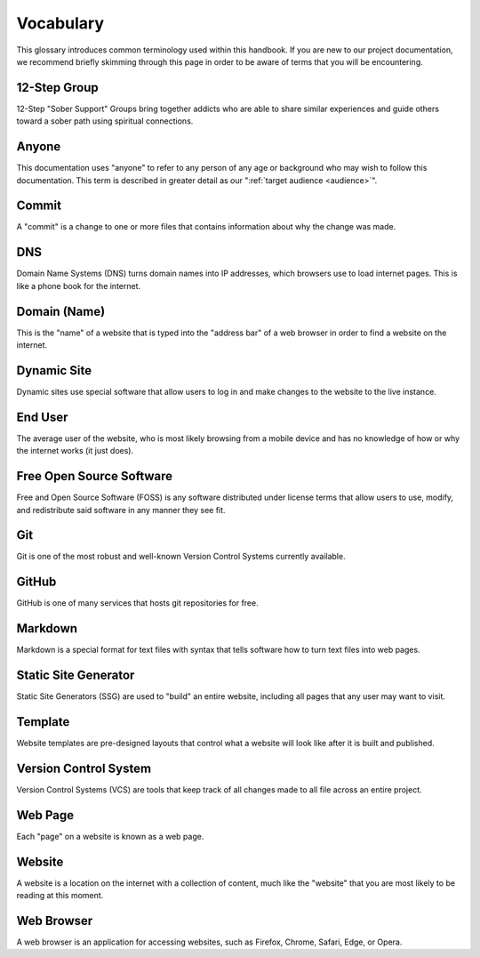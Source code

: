 .. _glossary:

Vocabulary
==========

This glossary introduces common terminology used within this handbook. If you
are new to our project documentation, we recommend briefly skimming through this
page in order to be aware of terms that you will be encountering.

.. _def-12step:

12-Step Group
-------------

12-Step "Sober Support" Groups bring together addicts who are able to share
similar experiences and guide others toward a sober path using spiritual
connections.

.. _def-anyone:

Anyone
------

This documentation uses "anyone" to refer to any person of any age or background
who may wish to follow this documentation. This term is described in greater
detail as our ":ref:`target audience <audience>`".

.. _def-commit:

Commit
------

A "commit" is a change to one or more files that contains information about why
the change was made.

.. _def-dns:

DNS
---

Domain Name Systems (DNS) turns domain names into IP addresses, which browsers
use to load internet pages. This is like a phone book for the internet.

.. _def-domain:

Domain (Name)
-------------

This is the "name" of a website that is typed into the "address bar" of a web
browser in order to find a website on the internet.

.. _def-dynamic:

Dynamic Site
------------

Dynamic sites use special software that allow users to log in and make changes
to the website to the live instance.

.. _def-enduser:

End User
--------

The average user of the website, who is most likely browsing from a mobile
device and has no knowledge of how or why the internet works (it just does).

.. _def-foss:

Free Open Source Software
-------------------------

Free and Open Source Software (FOSS) is any software distributed under license
terms that allow users to use, modify, and redistribute said software in any
manner they see fit.

.. _def-git:

Git
---

Git is one of the most robust and well-known Version Control Systems currently
available.

.. _def-github:

GitHub
------

GitHub is one of many services that hosts git repositories for free.

.. _def-md:

Markdown
--------

Markdown is a special format for text files with syntax that tells software how
to turn text files into web pages.

.. _def-ssg:

Static Site Generator
---------------------

Static Site Generators (SSG) are used to "build" an entire website, including
all pages that any user may want to visit.

.. _def-template:

Template
--------

Website templates are pre-designed layouts that control what a website will look
like after it is built and published.

.. _def-vcs:

Version Control System
----------------------

Version Control Systems (VCS) are tools that keep track of all changes made to
all file across an entire project.

.. _def-webpage:

Web Page
--------

Each "page" on a website is known as a web page.

.. _def-website:

Website
-------

A website is a location on the internet with a collection of content, much like
the "website" that you are most likely to be reading at this moment.

.. _def-browser:

Web Browser
-----------

A web browser is an application for accessing websites, such as Firefox, Chrome,
Safari, Edge, or Opera.
